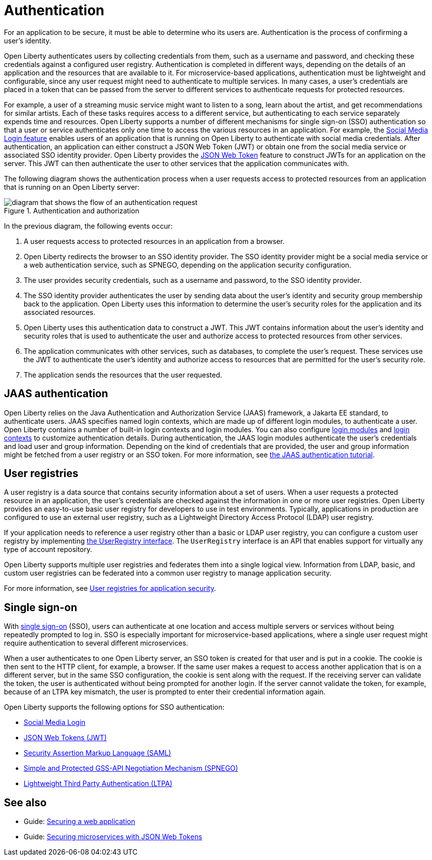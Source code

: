 // Copyright (c) 2020 IBM Corporation and others.
// Licensed under Creative Commons Attribution-NoDerivatives
// 4.0 International (CC BY-ND 4.0)
//   https://creativecommons.org/licenses/by-nd/4.0/
//
// Contributors:
//     IBM Corporation
//
:page-description:
:seo-title: Authentication
:seo-description: Authentication is the processes by which an application that is running on Open Liberty confirms a user's identity.
:page-layout: general-reference
:page-type: general
= Authentication

For an application to be secure, it must be able to determine who its users are. Authentication is the process of confirming a user’s identity.

Open Liberty authenticates users by collecting credentials from them, such as a username and password, and checking these credentials against a configured user registry. Authentication is completed in different ways, depending on the details of an application and the resources that are available to it. For microservice-based applications, authentication must be lightweight and configurable, since any user request might need to authenticate to multiple services. In many cases, a user's credentials are placed in a token that can be passed from the server to different services to authenticate requests for protected resources.

For example, a user of a streaming music service might want to listen to a song, learn about the artist, and get recommendations for similar artists. Each of these tasks requires access to a different service, but authenticating to each service separately expends time and resources. Open Liberty supports a number of different mechanisms for single sign-on (SSO) authentication so that a user or service authenticates only one time to access the various resources in an application. For example, the xref:reference:feature/socialLogin-1.0.adoc[Social Media Login feature] enables users of an application that is running on Open Liberty to authenticate with social media credentials. After authentication, an application can either construct a JSON Web Token (JWT) or obtain one from the social media service or associated SSO identity provider. Open Liberty provides the xref:reference:feature/jwt-1.0.adoc[JSON Web Token] feature to construct JWTs for an application on the server. This JWT can then authenticate the user to other services that the application communicates with.

The following diagram shows the authentication process when a user requests access to protected resources from an application that is running on an Open Liberty server:

.Authentication and authorization
image::authn-ol-diagram-2.png[diagram that shows the flow of an authentication request,align="center"]

In the previous diagram, the following events occur:

1. A user requests access to protected resources in an application from a browser.
2. Open Liberty redirects the browser to an SSO identity provider. The SSO identity provider might be a social media service or a web authentication service, such as SPNEGO, depending on the application security configuration.
3. The user provides security credentials, such as a username and password, to the SSO identity provider.
4. The SSO identity provider authenticates the user by sending data about the user's identity and security group membership back to the application. Open Liberty uses this information to determine the user's security roles for the application and its associated resources.
5. Open Liberty uses this authentication data to construct a JWT. This JWT contains information about the user's identity and security roles that is used to authenticate the user and authorize access to protected resources from other services.
6. The application communicates with other services, such as databases, to complete the user's request. These services use the JWT to authenticate the user's identity and authorize access to resources that are permitted for the user's security role.
7. The application sends the resources that the user requested.

== JAAS authentication

Open Liberty relies on the Java Authentication and Authorization Service (JAAS) framework, a Jakarta EE standard, to authenticate users.
JAAS specifies named login contexts, which are made up of different login modules, to authenticate a user.
Open Liberty contains a number of built-in login contexts and login modules. You can also configure xref:reference:config/jaasLoginModule.adoc[login modules] and xref:reference:config/jaasLoginContextEntry.adoc[login contexts] to customize authentication details.
During authentication, the JAAS login modules authenticate the user's credentials and load user and group information.
Depending on the kind of credentials that are provided, the user and group information might be fetched from a user registry or an SSO token. For more information, see https://docs.oracle.com/javase/8/docs/technotes/guides/security/jaas/tutorials/GeneralAcnOnly.html[the JAAS authentication tutorial].

== User registries

A user registry is a data source that contains security information about a set of users. When a user requests a protected resource in an application, the user's credentials are checked against the information in one or more user registries. Open Liberty provides an easy-to-use basic user registry for developers to use in test environments. Typically, applications in production are configured to use an external user registry, such as a Lightweight Directory Access Protocol (LDAP) user registry.

If your application needs to reference a user registry other than a basic or LDAP user registry, you can configure a custom user registry by implementing https://www.ibm.com/support/knowledgecenter/SSAW57_liberty/com.ibm.websphere.javadoc.liberty.doc/com.ibm.websphere.appserver.api.basics_1.4-javadoc/com/ibm/websphere/security/UserRegistry.html[the UserRegistry interface]. The `UserRegistry` interface is an API that enables support for virtually any type of account repository.

Open Liberty supports multiple user registries and federates them into a single logical view. Information from LDAP, basic, and custom user registries can be federated into a common user registry to manage application security.

For more information, see xref:user-registries-application-security.adoc[User registries for application security].

== Single sign-on

With xref:single-sign-on.adoc[single sign-on] (SSO), users can authenticate at one location and access multiple servers or services without being repeatedly prompted to log in. SSO is especially important for microservice-based applications, where a single user request might require authentication to several different microservices.

When a user authenticates to one Open Liberty server, an SSO token is created for that user and is put in a cookie. The cookie is then sent to the HTTP client, for example, a browser. If the same user makes a request to access another application that is on a different server, but in the same SSO configuration, the cookie is sent along with the request. If the receiving server can validate the token, the user is authenticated without being prompted for another login. If the server cannot validate the token, for example, because of an LTPA key mismatch, the user is prompted to enter their credential information again.

Open Liberty supports the following options for SSO authentication:

- xref:single-sign-on.adoc#_social_media_login[Social Media Login]
- xref:single-sign-on.adoc#_json_web_token_jwt[JSON Web Tokens (JWT)]
- xref:single-sign-on.adoc#_saml[Security Assertion Markup Language (SAML)]
- xref:single-sign-on.adoc#_spnego[Simple and Protected GSS-API Negotiation Mechanism (SPNEGO)]
- xref:single-sign-on.adoc#_ltpa[Lightweight Third Party Authentication (LTPA)]

== See also

- Guide: link:/guides/security-intro.html[Securing a web application]
- Guide: link:/guides/microprofile-jwt.html[Securing microservices with JSON Web Tokens]
